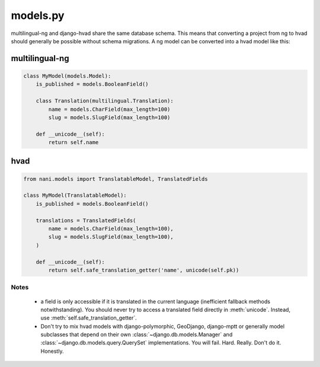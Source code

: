 =========
models.py
=========

multilingual-ng and django-hvad share the same database schema. This means that
converting a project from ng to hvad should generally be possible without
schema migrations. A ng model can be converted into a hvad model like this:

multilingual-ng
---------------

.. code-block:: python

    class MyModel(models.Model):
        is_published = models.BooleanField()

        class Translation(multilingual.Translation):
            name = models.CharField(max_length=100)
            slug = models.SlugField(max_length=100)

        def __unicode__(self):
            return self.name

hvad
----

.. code-block:: python

    from nani.models import TranslatableModel, TranslatedFields

    class MyModel(TranslatableModel):
        is_published = models.BooleanField()

        translations = TranslatedFields(
            name = models.CharField(max_length=100),
            slug = models.SlugField(max_length=100),
        )

        def __unicode__(self):
            return self.safe_translation_getter('name', unicode(self.pk))

Notes
=====

 * a field is only accessible if it is translated in the current language
   (inefficient fallback methods notwithstanding). You should never try to access
   a translated field directly in :meth:`unicode`. Instead, use
   :meth:`self.safe_translation_getter`.
 * Don't try to mix hvad models with django-polymorphic, GeoDjango, django-mptt
   or generally model subclasses that depend on their own 
   :class:`~django.db.models.Manager` and :class:`~django.db.models.query.QuerySet`
   implementations. You will fail. Hard. Really. Don't do it. Honestly.
